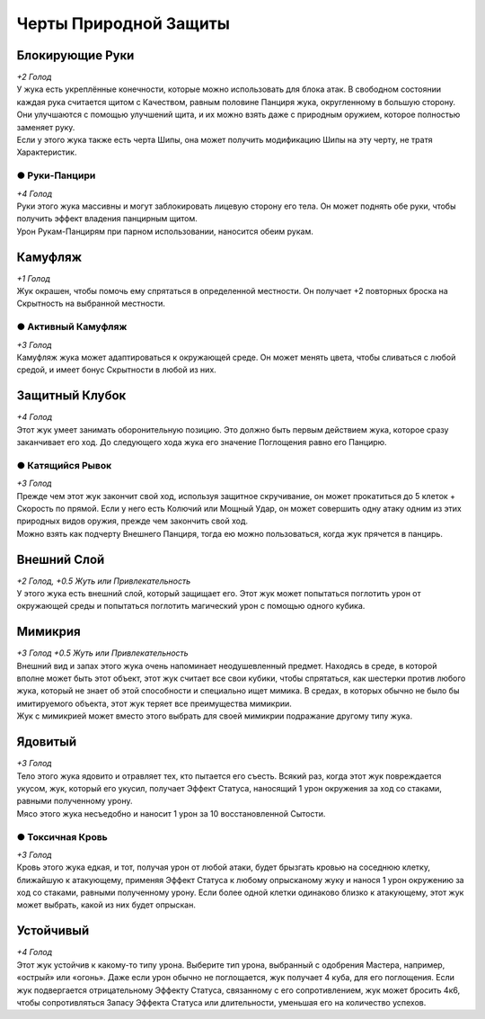 Черты Природной Защиты
~~~~~~~~~~~~~~~~~~~~~~~~~

Блокирующие Руки
"""""""""""""""""
| *+2 Голод*
| У жука есть укреплённые конечности, которые можно использовать для блока атак. В свободном состоянии каждая рука считается щитом с Качеством, равным половине Панциря жука, округленному в большую сторону. Они улучшаются с помощью улучшений щита, и их можно взять даже с природным оружием, которое полностью заменяет руку.
| Если у этого жука также есть черта Шипы, она может получить модификацию Шипы на эту черту, не тратя Характеристик.

● Руки-Панцири
^^^^^^^^^^^^^^^^^^
| *+4 Голод*
| Руки этого жука массивны и могут заблокировать лицевую сторону его тела. Он может поднять обе руки, чтобы получить эффект владения панцирным щитом.
| Урон Рукам-Панцирям при парном использовании, наносится обеим рукам.

Камуфляж
"""""""""""""""""
| *+1 Голод*
| Жук окрашен, чтобы помочь ему спрятаться в определенной местности. Он получает +2 повторных броска на Скрытность на выбранной местности.

● Активный Камуфляж
^^^^^^^^^^^^^^^^^^^^^
| *+3 Голод*
| Камуфляж жука может адаптироваться к окружающей среде. Он может менять цвета, чтобы сливаться с любой средой, и имеет бонус Скрытности в любой из них.

Защитный Клубок
"""""""""""""""""
| *+4 Голод*
| Этот жук умеет занимать оборонительную позицию. Это должно быть первым действием жука, которое сразу заканчивает его ход. До следующего хода жука его значение Поглощения равно его Панцирю.

● Катящийся Рывок
^^^^^^^^^^^^^^^^^^^^^
| *+3 Голод*
| Прежде чем этот жук закончит свой ход, используя защитное скручивание, он может прокатиться до 5 клеток + Скорость по прямой. Если у него есть Колючий или Мощный Удар, он может совершить одну атаку одним из этих природных видов оружия, прежде чем закончить свой ход.
| Можно взять как подчерту Внешнего Панциря, тогда ею можно пользоваться, когда жук прячется в панцирь.

Внешний Слой
"""""""""""""""""
| *+2 Голод, +0.5 Жуть или Привлекательность*
| У этого жука есть внешний слой, который защищает его. Этот жук может попытаться поглотить урон от окружающей среды и попытаться поглотить магический урон с помощью одного кубика.

Мимикрия
"""""""""""""""""
| *+3 Голод +0.5 Жуть или Привлекательность*
| Внешний вид и запах этого жука очень напоминает неодушевленный предмет. Находясь в среде, в которой вполне может быть этот объект, этот жук считает все свои кубики, чтобы спрятаться, как шестерки против любого жука, который не знает об этой способности и специально ищет мимика. В средах, в которых обычно не было бы имитируемого объекта, этот жук теряет все преимущества мимикрии.
| Жук с мимикрией может вместо этого выбрать для своей мимикрии подражание другому типу жука.

Ядовитый
"""""""""""""""""
| *+3 Голод*
| Тело этого жука ядовито и отравляет тех, кто пытается его съесть. Всякий раз, когда этот жук повреждается укусом, жук, который его укусил, получает Эффект Статуса, наносящий 1 урон окружения за ход со стаками, равными полученному урону.
| Мясо этого жука несъедобно и наносит 1 урон за 10 восстановленной Сытости.

● Токсичная Кровь
^^^^^^^^^^^^^^^^^^^^^
| *+3 Голод*
| Кровь этого жука едкая, и тот, получая урон от любой атаки, будет брызгать кровью на соседнюю клетку, ближайшую к атакующему, применяя Эффект Статуса к любому опрысканому жуку и нанося 1 урон окружению за ход со стаками, равными полученному урону. Если более одной клетки одинаково близко к атакующему, этот жук может выбрать, какой из них будет опрыскан.

Устойчивый
"""""""""""""""""
| *+4 Голод*
| Этот жук устойчив к какому-то типу урона. Выберите тип урона, выбранный с одобрения Мастера, например, «острый» или «огонь». Даже если урон обычно не поглощается, жук получает 4 куба, для его поглощения. Если жук подвергается отрицательному Эффекту Статуса, связанному с его сопротивлением, жук может бросить 4к6, чтобы сопротивляться Запасу Эффекта Статуса или длительности, уменьшая его на количество успехов.
